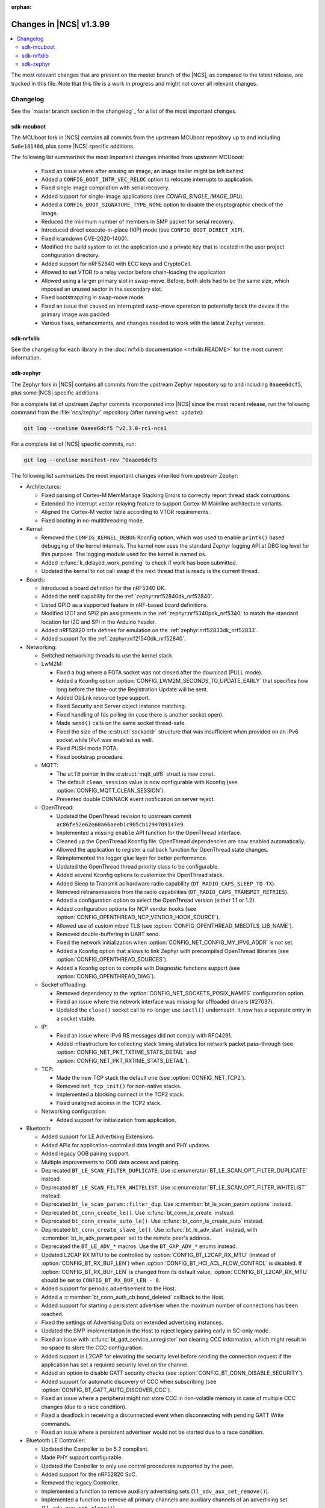 :orphan:

.. _ncs_release_notes_latest:

Changes in |NCS| v1.3.99
########################

.. contents::
   :local:
   :depth: 2

The most relevant changes that are present on the master branch of the |NCS|, as compared to the latest release, are tracked in this file.
Note that this file is a work in progress and might not cover all relevant changes.


Changelog
*********

See the `master branch section in the changelog`_ for a list of the most important changes.


sdk-mcuboot
===========

The MCUboot fork in |NCS| contains all commits from the upstream MCUboot repository up to and including ``5a6e18148d``, plus some |NCS| specific additions.

The following list summarizes the most important changes inherited from upstream MCUboot:

  * Fixed an issue where after erasing an image, an image trailer might be left behind.
  * Added a ``CONFIG_BOOT_INTR_VEC_RELOC`` option to relocate interrupts to application.
  * Fixed single image compilation with serial recovery.
  * Added support for single-image applications (see `CONFIG_SINGLE_IMAGE_DFU`).
  * Added a ``CONFIG_BOOT_SIGNATURE_TYPE_NONE`` option to disable the cryptographic check of the image.
  * Reduced the minimum number of members in SMP packet for serial recovery.
  * Introduced direct execute-in-place (XIP) mode (see ``CONFIG_BOOT_DIRECT_XIP``).
  * Fixed kramdown CVE-2020-14001.
  * Modified the build system to let the application use a private key that is located in the user project configuration directory.
  * Added support for nRF52840 with ECC keys and CryptoCell.
  * Allowed to set VTOR to a relay vector before chain-loading the application.
  * Allowed using a larger primary slot in swap-move.
    Before, both slots had to be the same size, which imposed an unused sector in the secondary slot.
  * Fixed bootstrapping in swap-move mode.
  * Fixed an issue that caused an interrupted swap-move operation to potentially brick the device if the primary image was padded.
  * Various fixes, enhancements, and changes needed to work with the latest Zephyr version.

sdk-nrfxlib
===========

See the changelog for each library in the :doc:`nrfxlib documentation <nrfxlib:README>` for the most current information.

sdk-zephyr
==========

.. NOTE TO MAINTAINERS: The latest Zephyr commit appears in multiple places; make sure you update them all.

The Zephyr fork in |NCS| contains all commits from the upstream Zephyr repository up to and including ``0aaee6dcf5``, plus some |NCS| specific additions.

For a complete list of upstream Zephyr commits incorporated into |NCS| since the most recent release, run the following command from the :file:`ncs/zephyr` repository (after running ``west update``):

.. code-block:: none

   git log --oneline 0aaee6dcf5 ^v2.3.0-rc1-ncs1

For a complete list of |NCS| specific commits, run:

.. code-block:: none

   git log --oneline manifest-rev ^0aaee6dcf5

The following list summarizes the most important changes inherited from upstream Zephyr:

* Architectures:

  * Fixed parsing of Cortex-M MemManage Stacking Errors to correctly report thread stack corruptions.
  * Extended the interrupt vector relaying feature to support Cortex-M Mainline architecture variants.
  * Aligned the Cortex-M vector table according to VTOR requirements.
  * Fixed booting in no-multithreading mode.

* Kernel:

  * Removed the ``CONFIG_KERNEL_DEBUG`` Kconfig option, which was used to enable ``printk()`` based debugging of the kernel internals.
    The kernel now uses the standard Zephyr logging API at DBG log level for this purpose.
    The logging module used for the kernel is named ``os``.
  * Added :c:func:`k_delayed_work_pending` to check if work has been submitted.
  * Updated the kernel to not call swap if the next thread that is ready is the current thread.

* Boards:

  * Introduced a board definition for the nRF5340 DK.
  * Added the netif capability for the :ref:`zephyr:nrf52840dk_nrf52840`.
  * Listed GPIO as a supported feature in nRF-based board definitions.
  * Modified I2C1 and SPI2 pin assignments in the :ref:`zephyr:nrf5340pdk_nrf5340` to match
    the standard location for I2C and SPI in the Arduino header.
  * Added nRF52820 nrfx defines for emulation on the :ref:`zephyr:nrf52833dk_nrf52833`.
  * Added support for the :ref:`zephyr:nrf21540dk_nrf52840`.


* Networking:

  * Switched networking threads to use the kernel stack.

  * LwM2M:

    * Fixed a bug where a FOTA socket was not closed after the download (PULL mode).
    * Added a Kconfig option :option:`CONFIG_LWM2M_SECONDS_TO_UPDATE_EARLY` that specifies how long before the time-out the Registration Update will be sent.
    * Added ObjLnk resource type support.
    * Fixed Security and Server object instance matching.
    * Fixed handling of fds polling (in case there is another socket open).
    * Made ``send()`` calls on the same socket thread-safe.
    * Fixed the size of the :c:struct:`sockaddr` structure that was insufficient when provided on an IPv6 socket while IPv4 was enabled as well.
    * Fixed PUSH mode FOTA.
    * Fixed bootstrap procedure.

  * MQTT:

    * The ``utf8`` pointer in the :c:struct:`mqtt_utf8` struct is now const.
    * The default ``clean_session`` value is now configurable with Kconfig (see :option:`CONFIG_MQTT_CLEAN_SESSION`).
    * Prevented double CONNACK event notification on server reject.

  * OpenThread:

    * Updated the OpenThread revision to upstream commit ``ac86fe52e62e60a66aeeb1c905cb1294709147e9``.
    * Implemented a missing ``enable`` API function for the OpenThread interface.
    * Cleaned up the OpenThread Kconfig file.
      OpenThread dependencies are now enabled automatically.
    * Allowed the application to register a callback function for OpenThread state changes.
    * Reimplemented the logger glue layer for better performance.
    * Updated the OpenThread thread priority class to be configurable.
    * Added several Kconfig options to customize the OpenThread stack.
    * Added Sleep to Transmit as hardware radio capability (``OT_RADIO_CAPS_SLEEP_TO_TX``).
    * Removed retransmissions from the radio capabilities (``OT_RADIO_CAPS_TRANSMIT_RETRIES``).
    * Added a configuration option to select the OpenThread version (either 1.1 or 1.2).
    * Added configuration options for NCP vendor hooks (see :option:`CONFIG_OPENTHREAD_NCP_VENDOR_HOOK_SOURCE`).
    * Allowed use of custom mbed TLS (see :option:`CONFIG_OPENTHREAD_MBEDTLS_LIB_NAME`).
    * Removed double-buffering in UART send.
    * Fixed the network initialization when :option:`CONFIG_NET_CONFIG_MY_IPV6_ADDR` is not set.
    * Added a Kconfig option that allows to link Zephyr with precompiled OpenThread libraries (see :option:`CONFIG_OPENTHREAD_SOURCES`).
    * Added a Kconfig option to compile with Diagnostic functions support (see :option:`CONFIG_OPENTHREAD_DIAG`).

  * Socket offloading:

    * Removed dependency to the :option:`CONFIG_NET_SOCKETS_POSIX_NAMES` configuration option.
    * Fixed an issue where the network interface was missing for offloaded drivers (#27037).
    * Updated the ``close()`` socket call to no longer use ``ioctl()`` underneath.
      It now has a separate entry in a socket vtable.

  * IP:

    * Fixed an issue where IPv6 RS messages did not comply with RFC4291.
    * Added infrastructure for collecting stack timing statistics for network packet pass-through (see :option:`CONFIG_NET_PKT_TXTIME_STATS_DETAIL` and :option:`CONFIG_NET_PKT_RXTIME_STATS_DETAIL`).

  * TCP:

    * Made the new TCP stack the default one (see :option:`CONFIG_NET_TCP2`).
    * Removed ``net_tcp_init()`` for non-native stacks.
    * Implemented a blocking connect in the TCP2 stack.
    * Fixed unaligned access in the TCP2 stack.

  * Networking configuration:

    * Added support for initialization from application.

* Bluetooth:

  * Added support for LE Advertising Extensions.
  * Added APIs for application-controlled data length and PHY updates.
  * Added legacy OOB pairing support.
  * Multiple improvements to OOB data access and pairing.
  * Deprecated ``BT_LE_SCAN_FILTER_DUPLICATE``.
    Use :c:enumerator:`BT_LE_SCAN_OPT_FILTER_DUPLICATE` instead.
  * Deprecated ``BT_LE_SCAN_FILTER_WHITELIST``.
    Use :c:enumerator:`BT_LE_SCAN_OPT_FILTER_WHITELIST` instead.
  * Deprecated ``bt_le_scan_param::filter_dup``.
    Use :c:member:`bt_le_scan_param.options` instead.
  * Deprecated ``bt_conn_create_le()``.
    Use :c:func:`bt_conn_le_create` instead.
  * Deprecated ``bt_conn_create_auto_le()``.
    Use :c:func:`bt_conn_le_create_auto` instead.
  * Deprecated ``bt_conn_create_slave_le()``.
    Use :c:func:`bt_le_adv_start` instead, with :c:member:`bt_le_adv_param.peer` set to the remote peer's address.
  * Deprecated the ``BT_LE_ADV_*`` macros.
    Use the ``BT_GAP_ADV_*`` enums instead.
  * Updated L2CAP RX MTU to be controlled by :option:`CONFIG_BT_L2CAP_RX_MTU` (instead of :option:`CONFIG_BT_RX_BUF_LEN`) when :option:`CONFIG_BT_HCI_ACL_FLOW_CONTROL` is disabled.
    If :option:`CONFIG_BT_RX_BUF_LEN` is changed from its default value, :option:`CONFIG_BT_L2CAP_RX_MTU` should be set to ``CONFIG_BT_RX_BUF_LEN - 8``.
  * Added support for periodic advertisement to the Host.
  * Added a :c:member:`bt_conn_auth_cb.bond_deleted` callback to the Host.
  * Added support for starting a persistent advertiser when the maximum number of connections has been reached.
  * Fixed the settings of Advertising Data on extended advertising instances.
  * Updated the SMP implementation in the Host to reject legacy pairing early in SC-only mode.
  * Fixed an issue with :c:func:`bt_gatt_service_unregister` not clearing CCC information, which might result in no space to store the CCC configuration.
  * Added support in L2CAP for elevating the security level before sending the connection request if the application has set a required security level on the channel.
  * Added an option to disable GATT security checks (see :option:`CONFIG_BT_CONN_DISABLE_SECURITY`).
  * Added support for automatic discovery of CCC when subscribing (see :option:`CONFIG_BT_GATT_AUTO_DISCOVER_CCC`).
  * Fixed an issue where a peripheral might not store CCC in non-volatile memory in case of multiple CCC changes (due to a race condition).
  * Fixed a deadlock in receiving a disconnected event when disconnecting with pending GATT Write commands.
  * Fixed an issue where a persistent advertiser would not be started due to a race condition.

* Bluetooth LE Controller:

  * Updated the Controller to be 5.2 compliant.
  * Made PHY support configurable.
  * Updated the Controller to only use control procedures supported by the peer.
  * Added support for the nRF52820 SoC.
  * Removed the legacy Controller.
  * Implemented a function to remove auxiliary advertising sets (``ll_adv_aux_set_remove()``).
  * Implemented a function to remove all primary channels and auxiliary channels of an advertising set (``ll_adv_aux_set_clear()``).
  * Fixed overflow that could happen when using uninitialized PDU.
  * Removed redundant :option:`CONFIG_BT_LL_SW_SPLIT` conditional.
  * Enforced that the Read RSSI command is supported if the Connection State is supported.
  * Added missing aux acquire on periodic advertising.
  * Updated the implementation to schedule non-overlapping sync PDUs.
  * Fixed the handling of HCI commands for extended advertising.
  * Added a terminate event for extended advertising.
  * Filled the missing Periodic Advertising interval in the Extended Advertising Report when auxiliary PDUs contain Sync Info fields.
  * Filled the referenced event counter of the Periodic Advertising SYNC_IND PDU into the Sync Info structure in the Common Extended Advertising Header Format.
  * Switched HCI threads to use the kernel stack.

* Bluetooth Mesh:

  * Removed the ``net_idx`` parameter from the Health Client model APIs because it can be derived (by the stack) from the ``app_idx`` parameter.
  * Documented :ref:`Mesh Shell commands <zephyr:bluetooth_mesh_shell>`.
  * Allowed to configure the advertiser stack size (see :option:`CONFIG_BT_MESH_ADV_STACK_SIZE`).
  * Resolved a corner case where the segmented sending would be rescheduled before the segments were done sending.
  * Fixed dangling transport segmentation buffer pointer when Friend feature is enabled.
  * Switched advertising threads to use the kernel stack.

* Bluetooth shell:

  * Added an advertising option for undirected one-time advertising.
  * Added an advertising option for advertising using identity address when local privacy is enabled.
  * Added an advertising option for directed advertising to privacy-enabled peer when local privacy is disabled.
  * Updated the info command to print PHY and data length information.

* Drivers:

  * Bluetooth HCI:

    * Fixed missing ``gpio_dt_flags`` in :c:struct:`spi_cs_control` in the HCI driver over SPI transport.

  * Clock control:

    * Fixed an issue in the nRF clock control driver that could lead to a fatal error during the system initialization, when calibration was started before kernel services became available.
    * Reworked the nRF clock control driver implementation to use the On-Off Manager.

  * Display:

    * Added support for temperature sensors in the SSD16xx driver.

  * Entropy:

    * Fixed a race condition in the nRF5 entropy driver that could result in missing the wake-up event (which caused the ``kernel.memory_protection.stack_random`` test to fail).

  * EEPROM:

    * Fixed chip-select GPIO flags extraction from DTS in AT2x driver.

  * Flash:

    * Extended the flash API with the :c:func:`flash_get_parameters` function.
    * Fixed an issue in the Nordic Semiconductor nRF flash driver (soc_flash_nrf) that caused operations to fail if a Bluetooth central had multiple connections.
    * Added support for a 2 IO pin setup in the nRF QSPI NOR flash driver (nrf_qspi_nor).
    * Added support for sub-word lengths of read and write transfers in the nRF QSPI NOR flash driver (nrf_qspi_nor).
    * Improved the handling of erase operations in the nRF QSPI NOR flash driver (nrf_qspi_nor), the AT45 family flash driver (spi_flash_at45), and the SPI NOR flash driver (spi_nor).
      Now the operation is not started if it cannot be completed successfully.
    * Established the unrestricted alignment of flash reads for all drivers.
    * Enhanced the nRF QSPI NOR flash driver (nrf_qspi_nor) so that it supports unaligned read offset, read length, and buffer offset.
    * Added SFDP support in the SPI NOR flash driver (spi_nor).
    * Fixed a regression in the nRF flash driver (soc_flash_nrf) when using the :option:`CONFIG_BT_CTLR_LOW_LAT` option.

  * GPIO:

    * Removed deprecated API functions and macros.
    * Improved allocation of GPIOTE channels in the nRF GPIO driver (gpio_nrfx).

  * I2C:

    * Fixed handling of scattered transactions in the nRF TWIM nrfx driver (i2c_nrfx_twim) by introducing an optional concatenation buffer.
    * Used a time limit (100 ms) when waiting for transactions to complete, in both nRF drivers.

  * IEEE 802.15.4:

    * Added 802.15.4 multiprotocol support (see :option:`CONFIG_NRF_802154_MULTIPROTOCOL_SUPPORT`).
    * Added the Kconfig option :option:`CONFIG_IEEE802154_VENDOR_OUI_ENABLE` for defining OUI.

  * LoRa:

    * Added support for SX126x transceivers.

  * PWM:

    * Clarified the expected API behavior regarding zero pulse length and non-zero pulse equal to period length.

  * Sensors:

    * Added support for the IIS2DH accelerometer.
    * Added the :c:func:`sensor_attr_get` API function for getting the value of a sensor attribute.
    * Added support for the :ref:`zephyr:wsen-itds`.

  * Serial:

    * Clarified in the UART API that the :c:enumerator:`UART_RX_RDY` event is to be generated before :c:enumerator:`UART_RX_DISABLED` if any received data remains.
      Updated all drivers in this regard.
    * Changed the nRF UART nrfx drivers (uart_nrfx_uart/uarte) to use the DT ``hw-flow-control`` property instead of Kconfig options.
    * Fixed disabling of the TX interrupt in the uart_nrfx_uart driver.
    * Fixed the uart_nrfx_uarte driver to prevent spurious :c:enumerator:`UART_RX_BUF_REQUEST` events.
    * Removed counters reset from :c:func:`uart_rx_enable` in the nrf_uarte driver.
    * Changed wrappers of optional API functions to always be present and return ``-ENOTSUP`` when a given function is not implemented in the driver that is used.
    * Added another error code (``-EACCES``) that can be returned by the :c:func:`uart_rx_buf_rsp` API function.
      Updated all existing drivers that implement this function accordingly.
    * Added initial clean-up of the receiver state in the nRF UARTE driver (uart_nrfx_uarte).
    * Added initial disabling of the UART peripheral before its pins are configured in the nRF UART/UARTE drivers (uart_nrfx_uart/uarte).

  * SPI:

    * Updated the implementation of the nRF SPIM driver (spi_nrfx_spim) to support data rates higher than 8 Mbps in the nRF5340 SoC.
    * Changed wrappers of optional API functions to always be present and return ``-ENOTSUP`` when a given function is not implemented in the driver that is used.
    * Updated the ``cs-gpios`` properties in DT SPI nodes with proper GPIO flags specifying the active level.
      Updated the related drivers to use the flags from ``cs-gpios`` properties instead of hard-coded values.

  * Timer:

    * Fixed an issue in the nRF Real Time Counter Timer driver (nrf_rtc_timer) that could cause time-outs to be triggered prematurely.
    * Fixed announcing of kernel ticks in the nRF Real Time Counter Timer driver (nrf_rtc_timer) that made some kernel tests fail when the :option:`CONFIG_TICKLESS_KERNEL` option was disabled.

  * USB:

    * Unified endpoint helper macros across all USB device drivers.
    * Fixed handling of fragmented transfers on the control OUT endpoint in the Nordic Semiconductor USB Device Controller driver (usb_dc_nrfx).
    * Introduced names for threads used in USB classes, to aid debugging.
    * Updated the way the :c:func:`usb_enable` function should be used.
      For some samples, this function was invoked automatically on system boot-up to enable the USB subsystem, but now it must be called explicitly by the application.
      If your application relies on any of the following Kconfig options, it must also enable the USB subsystem:

      * :option:`CONFIG_OPENTHREAD_NCP_SPINEL_ON_UART_ACM`
      * :option:`CONFIG_USB_DEVICE_NETWORK_ECM`
      * :option:`CONFIG_USB_DEVICE_NETWORK_EEM`
      * :option:`CONFIG_USB_DEVICE_NETWORK_RNDIS`
      * :option:`CONFIG_TRACING_BACKEND_USB`
      * :option:`CONFIG_USB_UART_CONSOLE`

    * Fixed an issue that CDC ACM was not accepting OUT transfers after Resume from Suspend.
    * Fixed an issue with remote wake-up requests in the nRF driver.
    * Updated the implementation of the HID class to allow sending data only in CONFIGURED state.
    * Updated to use the kernel stack for threads not running in user space.

  * Watchdog:

    * Updated the description of the :c:func:`wdt_feed` API function to reflect an additional error return code.

* Storage and file systems:

  * Fixed a possible NULL pointer dereference when using any of the ``fs_`` functions.
    The functions will now return an error code in this case.
  * Fixed a garbage-collection issue in the NVS subsystem.
  * Added the Kconfig option :option:`CONFIG_FS_FATFS_EXFAT` for enabling exFAT support.
  * Added support for file open flags to fs and POSIX API.

* Management:

  * MCUmgr:

    * Moved mcumgr into its own directory.
    * Switched UDP port to use the kernel stack.
    * Added missing socket close in error path for SMP.

  * Added support for Open Supervised Device Protocol (OSDP) (see :option:`CONFIG_OSDP`).

  * updatehub:

    * Moved updatehub from :file:`lib` to :file:`subsys/mgmt`.
    * Fixed out-of-bounds access and added a return value check for ``flash_img_init()``.
    * Fixed a ``getaddrinfo`` resource leak.

* Settings:

  * Updated the implementation to return an error rather than faulting if there is an attempt to read a setting from a channel that does not support reading.
  * Disallowed modifying the content of a static subtree name.

* LVGL:

  * Updated the library to the new major release v7.0.2.
  * Aligned LVGL Kconfig constants with suggested defaults from upstream.

* Tracing:

  * Updated the API to check if the init function exists prior to calling it.

* Logging:

  * Fixed immediate logging with multiple backends.
  * Switched logging thread to use the kernel stack.
  * Allowed users to disable all shell backends at once using :option:`CONFIG_SHELL_LOG_BACKEND`.
  * Added a logging backend for the Spinel protocol.
  * Fixed timestamp calculation when using NEWLIB.

* Shell:

  * Switched to use the kernel stack.
  * Fixed the select command.
  * Fixed prompting dynamic commands.

* libc:

  * Simplified newlib malloc arena definition.

* Devicetree:

  * Removed all nRF-specific aliases to particular hardware peripherals, because they are no longer needed now that nodes can be addressed by node labels.
    For example, you should now use ``DT_NODELABEL(i2c0)`` instead of ``DT_ALIAS(i2c_0)``.

* Build system:

  * Renamed the ``TEXT_SECTION_OFFSET`` symbol to ``ROM_START_OFFSET``.
  * Added a number of iterable section macros to the set of linker macros, including ``Z_ITERABLE_SECTION_ROM`` and ``Z_ITERABLE_SECTION_RAM``.
  * Added a new Zephyr Build Configuration package with support for specific build configuration for Zephyr derivatives (including forks).
    See :ref:`zephyr:cmake_pkg` for more information.
  * Removed the set of ``*_if_kconfig()`` CMake functions.
    Use ``_ifdef(CONFIG_ ...)`` instead.
  * BOARD, SOC, DTS, and ARCH roots can now be specified in each module's :file:`zephyr/module.yml` file (see :ref:`modules_build_settings`).
    If you use something similar to ``source $(SOC_DIR)/<path>``, change it to ``rsource <relative>/<path>`` or similar.

* Samples:

  * Updated the :ref:`zephyr:nrf-system-off-sample` to better support low-power states of Nordic Semiconductor devices.
  * Updated the :ref:`zephyr:usb_mass` to perform all application-level configuration before the USB subsystem starts.
    The sample now also supports FAT file systems on external storage.
  * Updated the :ref:`zephyr:nvs-sample` sample to do a full chip erase when programming.
  * Fixed the build of the :ref:`zephyr:bluetooth-mesh-onoff-level-lighting-vnd-sample` application with mcumgr.
  * Added new commands ``write_unaligned`` and ``write_pattern`` to the :ref:`zephyr:samples_flash_shell`.
  * Fixed the ``cmd_hdr`` and ``acl_hdr`` usage in the :ref:`zephyr:bluetooth-hci-spi-sample` sample.
  * Removed the NFC sample.
  * Updated the configuration for extended advertising in the :ref:`zephyr:bluetooth-hci-uart-sample` and :ref:`zephyr:bluetooth-hci-rpmsg-sample` samples.

* Modules:

  * Introduced a ``depends`` keyword that can be added to a module's :file:`module.yml` file to declare dependencies to other modules.
    This allows to correctly establish the order of processing.

* Testing infrastructure:

  * sanitycheck:

    * Added an ``integration`` option that is used to list platforms to use in integration testing (CI) and avoids whitelisting platforms.
    * Updated sanitycheck to not expect a PASS result from build_only instances.
    * Added a command line option for the serial_pty script.
    * Added support for ``only_tags`` in the platform definition.
    * Disabled returning errors on warnings.

* Other:

  * Implemented ``nanosleep`` in the POSIX subsystem.
  * Deprecated the Zephyr-specific types in favor of the standard C99 int types.
  * Removed ``CONFIG_NET_IF_USERSPACE_ACCESS``, because it is no longer needed.
  * Renamed some attributes in the :c:struct:`device` struct: ``config_info`` to ``config``, ``driver_api`` to ``api``, and ``driver_data`` to ``data``.

The following list contains |NCS| specific additions:

* Added support for the |NCS|'s :ref:`partition_manager`, which can be used for flash partitioning.
* Added the following network socket and address extensions to the :ref:`zephyr:bsd_sockets_interface` interface to support the functionality provided by the :ref:`nrfxlib:bsdlib`:

  AF_LTE, NPROTO_AT, NPROTO_PDN, NPROTO_DFU, SOCK_MGMT, SO_RCVTIMEO, SO_BINDTODEVICE, SOL_PDN, SOL_DFU, SO_PDN_CONTEXT_ID, SO_PDN_STATE, SOL_DFU, SO_DFU_ERROR, TLS_SESSION_CACHE, SO_SNDTIMEO, MSG_TRUNC, SO_SILENCE_ALL, SO_IP_ECHO_REPLY, SO_IPV6_ECHO_REPLY
* Added support for enabling TLS caching when using the :ref:`zephyr:mqtt_socket_interface` library.
  See :c:macro:`TLS_SESSION_CACHE`.
* Updated the nrf9160ns DTS to support accessing the CryptoCell CC310 hardware from non-secure code.
